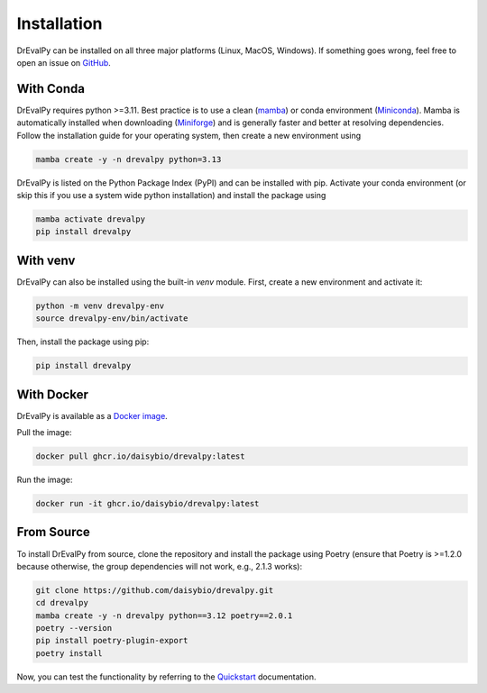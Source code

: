 .. highlight:: shell

Installation
============

DrEvalPy can be installed on all three major platforms (Linux, MacOS, Windows).
If something goes wrong, feel free to open an issue on `GitHub <https://github.com/daisybio/drevalpy/issues>`_.

With Conda
----------

DrEvalPy requires python >=3.11. Best practice is to use a clean
(`mamba <https://mamba.readthedocs.io/en/latest/installation/mamba-installation.html>`_) or
conda environment (`Miniconda <https://docs.conda.io/en/latest/miniconda.html>`_). Mamba is automatically installed
when downloading (`Miniforge <https://github.com/conda-forge/miniforge>`_) and is generally faster and better at
resolving dependencies.
Follow the installation guide for your operating system, then create a new environment using

.. code-block:: bash

   mamba create -y -n drevalpy python=3.13

DrEvalPy is listed on the Python Package Index (PyPI) and can be installed with pip.
Activate your conda environment (or skip this if you use a system wide python installation)
and install the package using

.. code-block:: bash

   mamba activate drevalpy
   pip install drevalpy

With venv
---------

DrEvalPy can also be installed using the built-in `venv` module. First, create a new environment and activate it:

.. code-block:: bash

   python -m venv drevalpy-env
   source drevalpy-env/bin/activate

Then, install the package using pip:

.. code-block:: bash

   pip install drevalpy


With Docker
-----------

DrEvalPy is available as a `Docker image <ghcr.io/daisybio/drevalpy:main>`_.

Pull the image:

.. code-block:: bash

   docker pull ghcr.io/daisybio/drevalpy:latest

Run the image:

.. code-block:: bash

   docker run -it ghcr.io/daisybio/drevalpy:latest

From Source
-----------

To install DrEvalPy from source, clone the repository and install the package using Poetry
(ensure that Poetry is  >=1.2.0 because otherwise, the group dependencies will not work, e.g., 2.1.3 works):

.. code-block:: bash

    git clone https://github.com/daisybio/drevalpy.git
    cd drevalpy
    mamba create -y -n drevalpy python==3.12 poetry==2.0.1
    poetry --version
    pip install poetry-plugin-export
    poetry install

Now, you can test the functionality by referring to the `Quickstart <./quickstart.html>`_ documentation.
